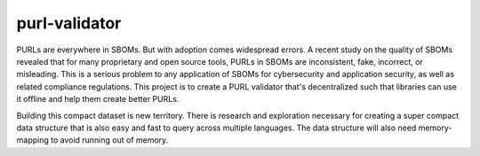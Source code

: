purl-validator
================================

PURLs are everywhere in SBOMs. But with adoption comes widespread errors. 
A recent study on the quality of SBOMs revealed that for many proprietary and
open source tools, PURLs in SBOMs are inconsistent, fake, incorrect, or 
misleading. This is a serious problem to any application of SBOMs for 
cybersecurity and application security, as well as related compliance 
regulations. This project is to create a PURL validator that's decentralized 
such that libraries can use it offline and help them create better PURLs.

Building this compact dataset is new territory. There is research 
and exploration necessary for creating a super compact data structure 
that is also easy and fast to query across multiple languages. The data 
structure will also need memory-mapping to avoid running out of memory.
